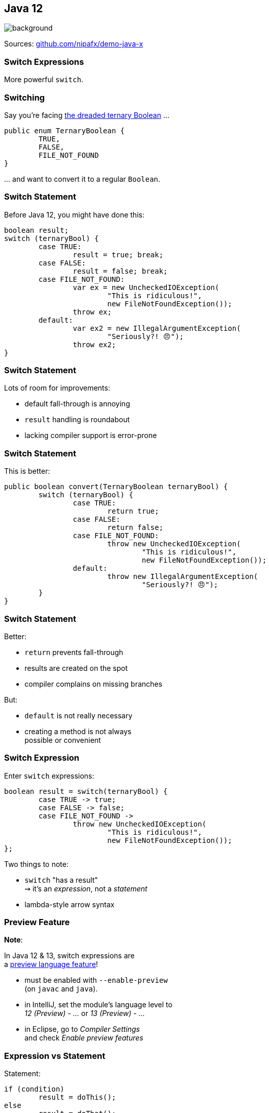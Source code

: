 == Java 12
image::images/12.jpg[background, size=cover]

Sources: https://github.com/nipafx/demo-java-x[github.com/nipafx/demo-java-x]

// TODO: toc

=== Switch Expressions

More powerful `switch`.

=== Switching

Say you're facing https://thedailywtf.com/articles/What_Is_Truth_0x3f_[the dreaded ternary Boolean] ...

```java
public enum TernaryBoolean {
	TRUE,
	FALSE,
	FILE_NOT_FOUND
}
```

\... and want to convert it to a regular `Boolean`.

=== Switch Statement

Before Java 12, you might have done this:

```java
boolean result;
switch (ternaryBool) {
	case TRUE:
		result = true; break;
	case FALSE:
		result = false; break;
	case FILE_NOT_FOUND:
		var ex = new UncheckedIOException(
			"This is ridiculous!",
			new FileNotFoundException());
		throw ex;
	default:
		var ex2 = new IllegalArgumentException(
			"Seriously?! 😠");
		throw ex2;
}
```

=== Switch Statement

Lots of room for improvements:

* default fall-through is annoying
* `result` handling is roundabout
* lacking compiler support is error-prone

=== Switch Statement

This is better:

```java
public boolean convert(TernaryBoolean ternaryBool) {
	switch (ternaryBool) {
		case TRUE:
			return true;
		case FALSE:
			return false;
		case FILE_NOT_FOUND:
			throw new UncheckedIOException(
				"This is ridiculous!",
				new FileNotFoundException());
		default:
			throw new IllegalArgumentException(
				"Seriously?! 😠");
	}
}
```

=== Switch Statement

Better:

* `return` prevents fall-through
* results are created on the spot
* compiler complains on missing branches

But:

* `default` is not really necessary
* creating a method is not always +
  possible or convenient

=== Switch Expression

Enter `switch` expressions:

```java
boolean result = switch(ternaryBool) {
	case TRUE -> true;
	case FALSE -> false;
	case FILE_NOT_FOUND ->
		throw new UncheckedIOException(
			"This is ridiculous!",
			new FileNotFoundException());
};
```

Two things to note:

* `switch` "has a result" +
  ⇝ it's an _expression_, not a _statement_
* lambda-style arrow syntax

=== Preview Feature

*Note*:

In Java 12 & 13, switch expressions are +
a https://blog.codefx.org/java/enable-preview-language-features/[preview language feature]!

* must be enabled with `--enable-preview` +
  (on `javac` and `java`).
* in IntelliJ, set the module's language level to +
  _12 (Preview) - ..._ or _13 (Preview) - ..._
* in Eclipse, go to _Compiler Settings_ +
  and check _Enable preview features_

=== Expression vs Statement

Statement:

```java
if (condition)
	result = doThis();
else
	result = doThat();
```

Expression:

```java
result = condition
	? doThis()
	: doThat();
```

=== Expression vs Statement

Statement:

* imperative construct
* guides computation, but has no result

Expression:

* is computed to a result

=== Expression vs Statement

For `switch`:

* if used with an assignment, +
  `switch` becomes an expression
* if used "stand-alone", it's +
  treated as a statement

This results in different behavior +
(more on that later).

=== Arrow vs Colon

You can use `:` and `\->` with +
expressions and statements, e.g.:

```java
boolean result = switch(ternaryBool) {
	case TRUE: yield true;
	case FALSE: yield false;
	case FILE_NOT_FOUND:
		throw new UncheckedIOException(
			"This is ridiculous!",
			new FileNotFoundException());
};
```

* `switch` is used as an expression
* `yield result` returns `result`
* ⑬ introduced `yield` - in  it was `break`

=== Arrow vs Colon

Whether you use arrow or colon +
results in different behavior +
(more on that later).

=== Switch Evolution

* general improvements
** multiple case labels
* specifics of arrow form
** no fall-through
** statement blocks
* specifics of expressions
** poly expression
** returning early
** exhaustiveness

=== Multiple Case Labels

Statements and expressions, +
in colon and arrow form +
can use multiple case labels:

```java
String result = switch (ternaryBool) {
	case TRUE, FALSE -> "sane";
	// `default, case FILE_NOT_FOUND -> ...`
	// does not work (neither does other way
	// around), but that makes sense because
	// using only `default` suffices
	default -> "insane";
};
```

=== No Fall-Through

Whether used as statement or expression, +
the arrow form has no fall-through:

```java
switch (ternaryBool) {
	case TRUE, FALSE ->
		System.out.println("Bool was sane");
	// in colon-form, if `ternaryBool` is `TRUE`
	// or `FALSE`, we would see both messages;
	// in arrow-form, only one branch is executed
	default ->
		System.out.println("Bool was insane");
}
```

=== Statement Blocks

Whether used as statement or expression, +
the arrow form can use statement blocks:

```java
boolean result = switch (Bool.random()) {
	case TRUE -> {
		System.out.println("Bool true");
		yield true;
	}
	case FALSE -> {
		System.out.println("Bool false");
		yield false;
	}
	// cases `FILE_NOT_FOUND` and `default`
};
```

=== Statement Blocks

Natural way to create scope:

```java
boolean result = switch (Bool.random()) {
	// cases `TRUE` and `FALSE`
	case FILE_NOT_FOUND -> {
		var ex = new UncheckedIOException(
			"This is ridiculous!",
			new FileNotFoundException());
		throw ex;
	}
	default -> {
		var ex = new IllegalArgumentException(
			"Seriously?! 🤬");
		throw ex;
	}
};
```

=== Poly Expression

A _poly expression_

* has no definitive type
* can be one of several types

Lambdas are poly expressions:

```java
Function<String, String> fun = s -> s + " ";
UnaryOperator<String> op = s -> s + " ";
```

=== Poly Expression

Whether in colon or arrow form, +
a `switch` expression is a poly expression.

How it's type is determined, +
depends on the target type:

```java
// target type known: String
String result = switch (ternaryBool) { ... }
// target type unknown
var result = switch (ternaryBool) { ... }
```

=== Poly Expression

If target type is known, all branches must conform to it:

```java
String result = switch (ternaryBool) {
	case TRUE, FALSE -> "sane";
	default -> "insane";
};
```

If target type is unknown, the compiler infers a type:

```java
// compiler infers super type of `String` and
// `IllegalArgumentException` ~> `Serializable`
var serializableMessage = switch (bool) {
	case TRUE, FALSE -> "sane";
	default -> new IllegalArgumentException("insane");
};
```

=== Returning Early

Whether in colon or arrow form, +
you can't return early from a `switch` expression:

```java
public String sanity(Bool ternaryBool) {
	String result = switch (ternaryBool) {
		// compile error:
		//     "return outside
		//      of enclosing switch expression"
		case TRUE, FALSE -> { return "sane"; }
		default -> { return "This is ridiculous!"; }
	};
}
```

=== Exhaustiveness

Whether in colon or arrow form, +
a `switch` expression checks exhaustiveness:

```java
// compile error:
//     "the switch expression does not cover
//      all possible input values"
boolean result = switch (ternaryBool) {
	case TRUE -> true;
	// no case for `FALSE`
	case FILE_NOT_FOUND ->
		throw new UncheckedIOException(
			"This is ridiculous!",
			new FileNotFoundException());
};
```

=== Exhaustiveness

No compile error for missing `default`:

```java
// compiles without `default` branch because
// all cases for `ternaryBool` are covered
boolean result = switch (ternaryBool) {
	case TRUE -> true;
	case FALSE -> false;
	case FILE_NOT_FOUND ->
		throw new UncheckedIOException(
			"This is ridiculous!",
			new FileNotFoundException());
};
```

Compiler adds in `default` branch.

=== More on `switch`

Definitive Guide To Switch Expressions

* 💻 https://blog.codefx.org/java/switch-expressions/[tiny.cc/java-12-switch]
* ▶ https://www.youtube.com/watch?v=1znHEf3oSNI&list=PL_-IO8LOLuNp2stY1qBUtXlfMdJW7wvfT[tiny.cc/java-12-switch-yt]


=== New APIs

* `CompactNumberFormat` (https://bugs.openjdk.org/browse/JDK-8188147[JDK-8188147])


=== String

=== Changing Indentation

Use `String::indent` to add or remove +
leading white space:

```java
String oneTwo = " one\n  two\n";
oneTwo.indent(0).equals(" one\n  two\n");
oneTwo.indent(1).equals("  one\n   two\n");
oneTwo.indent(-1).equals("one\n two\n");
oneTwo.indent(-2).equals("one\ntwo\n");
```

Would have been nice to pass _resulting_ indentation, +
not _change_ in indentation.

=== Changing Indentation

`String::indent` normalizes line endings +
so each line ends in `\n`:

```java
"1\n2".indent(0).equals("1\n2\n");
"1\r\n2".indent(0).equals("1\n2\n");
"1\r2\n".indent(0).equals("1\n2\n");
"1\n2\n".indent(0).equals("1\n2\n");
```

=== Transforming Strings

New method on `String`:

```java
public <R> R transform(Function<String, R> f) {
	return f.apply(this);
}
```

Use to chain calls instead of nesting them:

```java
User newUser = parse(clean(input));
User newUser = input
	.transform(this::clean)
	.transform(this::parse);
```

Makes more sense at end of long call chain +
(stream pipeline?) to chain more calls.

=== Transforming things

Maybe other classes get `transform`, too! +
Great for "chain-friendly" APIs like `Stream`, `Optional`:

```java
// in a museum...
tourists.stream()
	.map(this::letEnter)
	.transform(this::groupsOfFive)
	.forEach(this::giveTour)

Stream<TouristGroup> groupsOfFive(
	Stream<Tourist> tourists) {
	// this is not trivial,
	// but at least possible
}
```

⇝ Practice with `String::transform`!


=== Stream

=== Teeing Collector

Collect stream elements in two collectors +
and combine their results:

```java
// on Collectors
Collector<T, ?, R> teeing(
	Collector<T, ?, R1> downstream1,
	Collector<T, ?, R2> downstream2,
	BiFunction<R1, R2, R> merger);
```

=== Teeing Collector

Example:

```java
Statistics stats = Stream
	.of(1, 2, 4, 5)
	.collect(teeing(
		// Collector<Integer, ?, Integer>
		summingInt(i -> i),
		// Collector<Integer, ?, Double>
		averagingInt(i -> i),
		// BiFunction<Integer, Double, Statistics>
		Statistics::of));
// stats = Statistics {sum=12, average=3.0}
```


=== Completable Future

=== Recap on API Basics

```java
// start an asynchronous computation
public static CompletableFuture<T> supplyAsync(
	Supplier<T>);

// attach further steps
public CompletableFuture<U> thenApply(Function<T, U>);
public CompletableFuture<U> thenCompose(
	Function<T, CompletableFuture<U>);
public CompletableFuture<Void> thenAccept(Consumer<T>);

// wait for the computation to finish and get result
public T join();
```

=== Recap on API Basics

Example:

```java
public void loadWebPage() {
	String url = "http://nipafx.dev";
	CompletableFuture<WebPage> future = CompletableFuture
			.supplyAsync(() -> webRequest(url))
			.thenApply(html -> new WebPage(url, html));
	// ... do other stuff
	future.join();
}

private String webRequest(String url) {
	// make request to URL and return HTML
	// (this can take a while)
}
```

=== Recap on Completion

A pipeline or stage _completes_ when +
the underlying computation terminates.

* it _completes normally_ if +
  the computation yields a result
* it _completes exceptionally_ if +
  the computation results in an exception

=== Recap on Error Recovery

Two methods to recover errors:

```java
// turn the error into a result
CompletableFuture<T> exceptionally(Function<Throwable, T>);
// turn the result or error into a new result
CompletableFuture<U> handle(BiFunction<T, Throwable, U>);
```

They turn _exceptional completion_ of the previous stage +
into _normal completion_ of the new stage.

=== Recap on Error Recovery

Example:

```java
loadUser(id)
	.thenCompose(this::loadUserHistory)
	.thenCompose(this::createRecommendations)
	.exceptionally(ex -> {
		log.warn("Recommendation error", ex)
		return createDefaultRecommendations();
	})
	.thenAccept(this::respondWithRecommendations);
```

=== Composeable Error Recovery

Error recovery accepts functions +
that produce `CompletableFuture`:

```java
exceptionallyCompose(
	Function<Throwable, CompletionStage<T>>)
```

=== Recap on (A)Synchronicity

Which threads actually compute the stages?

* `supplyAsync(Supplier<T>)` is executed +
  in the https://docs.oracle.com/javase/8/docs/api/java/util/concurrent/ForkJoinPool.html#commonPool--[common fork/join pool]
* for other stages it's undefined:
** could be the same thread as the previous stage
** could be another thread in the pool
** could be the thread calling `thenAccept` et al.

How to force async computation?

=== Recap on (A)Synchronicity

All "composing" methods +
have an `...Async` companion, e.g.:

```java
thenApplyAsync(Function<T, U>);
thenAcceptAsync(Consumer<T>)
```

They submit each stage as a separate task +
to the common fork/join pool.

=== Async Error Recovery

Error recovery can be asynchronous:

```java
CompletableFuture<T> exceptionallyAsync(
	Function<Throwable, T>)
CompletableFuture<T> exceptionallyComposeAsync(
	Function<Throwable, CompletableFuture<T>>)
```

There are overloads that accept `Executor`.


=== Even More New&nbsp;I/O&nbsp;Methods

```java
Files.mismatch(Path, Path);
```


=== Even More New&nbsp;JVM&nbsp;Features

* constants API (https://openjdk.org/jeps/334[JEP 334])
* HmacPBE (https://bugs.openjdk.org/browse/JDK-8215450[JDK-8215450])
* finer PKCS12 KeyStore configuration (https://bugs.openjdk.org/browse/JDK-8076190[JDK-8076190])


=== Application Class Data Sharing

// TODO: JDK CDS archive included


=== Even More Performance

* Shenandoah (https://openjdk.org/jeps/189[JEP 189])
* G1 improvements:
** abortable mixed collections (https://openjdk.org/jeps/344[JEP 344])
** promptly return unused memory (https://openjdk.org/jeps/346[JEP 346])
